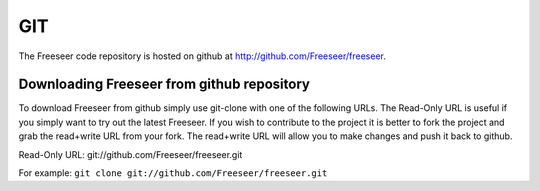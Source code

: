 ===
GIT
===

The Freeseer code repository is hosted on github at http://github.com/Freeseer/freeseer.

-------------------------------------------
Downloading Freeseer from github repository
-------------------------------------------

To download Freeseer from github simply use git-clone with one of the following URLs.
The Read-Only URL is useful if you simply want to try out the latest Freeseer. If you wish to
contribute to the project it is better to fork the project and grab the read+write URL from
your fork. The read+write URL will allow you to make changes and push it back to github.

Read-Only URL: git://github.com/Freeseer/freeseer.git

For example:
``git clone git://github.com/Freeseer/freeseer.git``